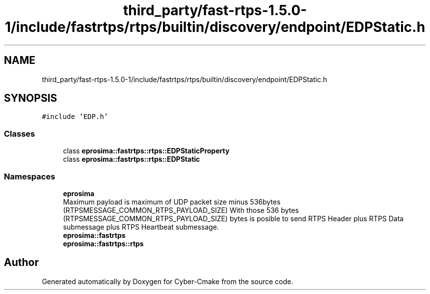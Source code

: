 .TH "third_party/fast-rtps-1.5.0-1/include/fastrtps/rtps/builtin/discovery/endpoint/EDPStatic.h" 3 "Sun Sep 3 2023" "Version 8.0" "Cyber-Cmake" \" -*- nroff -*-
.ad l
.nh
.SH NAME
third_party/fast-rtps-1.5.0-1/include/fastrtps/rtps/builtin/discovery/endpoint/EDPStatic.h
.SH SYNOPSIS
.br
.PP
\fC#include 'EDP\&.h'\fP
.br

.SS "Classes"

.in +1c
.ti -1c
.RI "class \fBeprosima::fastrtps::rtps::EDPStaticProperty\fP"
.br
.ti -1c
.RI "class \fBeprosima::fastrtps::rtps::EDPStatic\fP"
.br
.in -1c
.SS "Namespaces"

.in +1c
.ti -1c
.RI " \fBeprosima\fP"
.br
.RI "Maximum payload is maximum of UDP packet size minus 536bytes (RTPSMESSAGE_COMMON_RTPS_PAYLOAD_SIZE) With those 536 bytes (RTPSMESSAGE_COMMON_RTPS_PAYLOAD_SIZE) bytes is posible to send RTPS Header plus RTPS Data submessage plus RTPS Heartbeat submessage\&. "
.ti -1c
.RI " \fBeprosima::fastrtps\fP"
.br
.ti -1c
.RI " \fBeprosima::fastrtps::rtps\fP"
.br
.in -1c
.SH "Author"
.PP 
Generated automatically by Doxygen for Cyber-Cmake from the source code\&.
